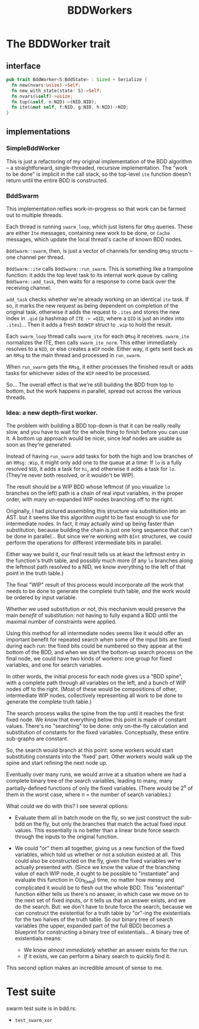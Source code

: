 #+title: BDDWorkers

* The BDDWorker trait
** interface
#+begin_src rust
pub trait BddWorker<S:BddState> : Sized + Serialize {
  fn new(nvars:usize)->Self;
  fn new_with_state(state: S)->Self;
  fn nvars(&self)->usize;
  fn tup(&self, n:NID)->(NID,NID);
  fn ite(&mut self, f:NID, g:NID, h:NID)->NID;
}
#+end_src

** implementations
*** SimpleBddWorker
This is just a refactoring of my original implementation of the BDD algorithm -- a straightforward, single-threaded, recursive implementation. The "work to be done" is implicit in the call stack, so the top-level =ite= function doesn't return until the entire BDD is constructed.

*** BddSwarm
This implementation reifies work-in-progress so that work can be farmed out to multiple threads.

Each thread is running =swarm_loop=, which just listens for =QMsg= queries. These are either =Ite= messages, containing new work to be done, or =Cache= messages, which update the local thread's cache of known BDD nodes.

=BddSwarm::swarm=, then, is just a vector of channels for sending =QMsg= structs -- one channel per thread.

=BddSwarm::ite= calls =BddSwarm::run_swarm=. This is something like a trampoline function: it adds the top level task to its internal work queue by calling =BddSwarm::add_task=, then waits for a response to come back over the receiving channel.

=add_task= checks whether we're already working on an identical =ite= task. If so, it marks the new request as being dependent on completion of the original task, otherwise it adds the request to =.ites= and stores the new index in =.qid= (a hashmap of =ITE= =-> =QID=, where a =QID= is just an index into =.ites=)... Then it adds a fresh =BddWIP= struct to =.wip= to hold the result.

Each =swarm_loop= thread calls =swarm_ite= for each =QMsg= it receives. =swarm_ite= normalizes the ITE, then calls =swarm_ite_norm=. This either immediately resolves to a =NID=, or else creates a =WIP= node. Either way, it gets sent back as an =RMsg= to the main thread and processed in =run_swarm=.

When =run_swarm= gets the =RMsg=, it either processes the finished result or adds tasks for whichever sides of the =WIP= need to be processed.

So... The overall effect is that we're still building the BDD from top to bottom, but the work happens in parallel, spread out across the various threads.

*** Idea: a new depth-first worker.

The problem with building a BDD top-down is that it can be really really slow, and you have to wait for the whole thing to finish before you can use it. A bottom up approach would be nicer, since leaf nodes are usable as soon as they're generated.

Instead of having =run_swarm= add tasks for both the high and low branches of an =RMsg::Wip=, it might only add one to the queue at a time: If =lo= is a fully resolved =NID=, it adds a task for =hi=, and otherwise it adds a task for =lo=. (They're never both resolved, or it wouldn't be WIP).

The result should be a WIP BDD whose leftmost (if you visualize =lo= branches on the left) path is a chain of real input variables, in the proper order, with many un-expanded WIP nodes branching off to the right.

Originally, I had pictured assembling this structure via substitution into an AST. but it seems like this algorithm /ought/ to be fast enough to use for intermediate nodes. In fact, it may actually wind up being faster than substitution, because building the chain is just one long sequence that can't be done in parallel... But since we're working with =BInt= structures, we could perform the operations for different intermediate bits in parallel.

Either way we build it, our final result tells us at least the leftmost entry in the function's truth table, and possibly much more (if any =lo= branches along the leftmost path resolved to a NID, we know everything to the left of that point in the truth table.)

The final "WIP" result of this process would incorporate /all/ the work that needs to be done to generate the complete truth table, /and/ the work would be ordered by input variable.

Whether we used substitution or not, this mechanism would preserve the main /benefit/ of substitution: not having to fully expand a BDD until the maximal number of constraints were applied.

Using this method for all intermediate nodes seems like it would offer an important benefit for repeated search when some of the input bits are fixed during each run: the fixed bits could be numbered so they appear at the bottom of the BDD, and when we start the bottom-up search process on the final node, we could have two kinds of workers: one group for fixed variables, and one for search variables.

In other words, the initial process for each node gives us a "BDD spine", with a complete path through all variables on the left, and a bunch of WIP nodes off to the right. (Most of these would be compositions of other, intermediate WIP nodes, collectively representing all work to be done to generate the complete truth table.)

The search process walks the spine from the top until it reaches the first fixed node. We know that everything below this point is made of constant values. There's no "searching" to be done: only on-the-fly calculation and substitution of constants for the fixed variables. Conceptually, these entire sub-graphs are constant.

So, the search would branch at this point: some workers would start substituting constants into the 'fixed' part. Other workers would walk up the spine and start refining the next node up.

Eventually over many runs, we would arrive at a situation where we had a complete binary tree of the search variables, leading to many, many partially-defined functions of only the fixed variables. (There would be 2^n of them in the worst case, where n = the number of search variables.)

What could we do with this? I see several options:

 - Evaluate them all in batch mode on the fly, so we just construct the sub-bdd on the fly, but only the branches that match the actual fixed input values. This essentially is no better than a linear brute force search through the inputs to the original function.

 - We could "or" them all together, giving us a new function of the fixed variables, which told us whether or not a solution existed at all. This could also be constructed on the fly, given the fixed variables we're actually presented with. (Since we know the value of the branching value of each WIP node, it ought to be possible to "instantiate" and evaluate this function in O(n_fixed) time, no matter how messy and complicated it would be to flesh out the whole BDD. This "existential" function either tells us there's no answer, in which case we move on to the next set of fixed inputs, /or/ it tells us that an answer exists, and we do the search. But: we don't have to brute force the search, because we can construct the existential for a truth table by "or"-ing the existentials for the two halves of the truth table. So our binary tree of search variables (the upper, expanded part of the full BDD) becomes a blueprint for constructing a binary tree of existentials... A binary tree of existentials means:

   - We know /almost immediately/ whether an answer exists for the run.
   - /If/ it exists, we can perform a binary search to quickly find it.

This second option makes an incredible amount of sense to me.





* Test suite
swarm test suite is in bdd.rs:

- =test_swarm_xor=

